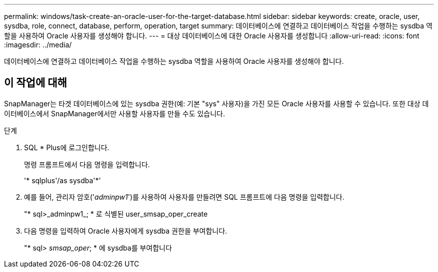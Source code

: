 ---
permalink: windows/task-create-an-oracle-user-for-the-target-database.html 
sidebar: sidebar 
keywords: create, oracle, user, sysdba, role, connect, database, perform, operation, target 
summary: 데이터베이스에 연결하고 데이터베이스 작업을 수행하는 sysdba 역할을 사용하여 Oracle 사용자를 생성해야 합니다. 
---
= 대상 데이터베이스에 대한 Oracle 사용자를 생성합니다
:allow-uri-read: 
:icons: font
:imagesdir: ../media/


[role="lead"]
데이터베이스에 연결하고 데이터베이스 작업을 수행하는 sysdba 역할을 사용하여 Oracle 사용자를 생성해야 합니다.



== 이 작업에 대해

SnapManager는 타겟 데이터베이스에 있는 sysdba 권한(예: 기본 "sys" 사용자)을 가진 모든 Oracle 사용자를 사용할 수 있습니다. 또한 대상 데이터베이스에서 SnapManager에서만 사용할 사용자를 만들 수도 있습니다.

.단계
. SQL * Plus에 로그인합니다.
+
명령 프롬프트에서 다음 명령을 입력합니다.

+
'* sqlplus'/as sysdba'*'

. 예를 들어, 관리자 암호('_adminpw1_')를 사용하여 사용자를 만들려면 SQL 프롬프트에 다음 명령을 입력합니다.
+
"* sql>_adminpw1_; * 로 식별된 user_smsap_oper_create

. 다음 명령을 입력하여 Oracle 사용자에게 sysdba 권한을 부여합니다.
+
"* sql> _smsap_oper_; * 에 sysdba를 부여합니다


